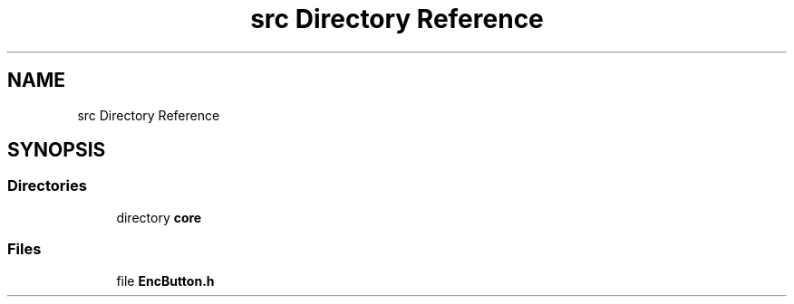 .TH "src Directory Reference" 3 "Version 3.5" "EncButton" \" -*- nroff -*-
.ad l
.nh
.SH NAME
src Directory Reference
.SH SYNOPSIS
.br
.PP
.SS "Directories"

.in +1c
.ti -1c
.RI "directory \fBcore\fP"
.br
.in -1c
.SS "Files"

.in +1c
.ti -1c
.RI "file \fBEncButton\&.h\fP"
.br
.in -1c
